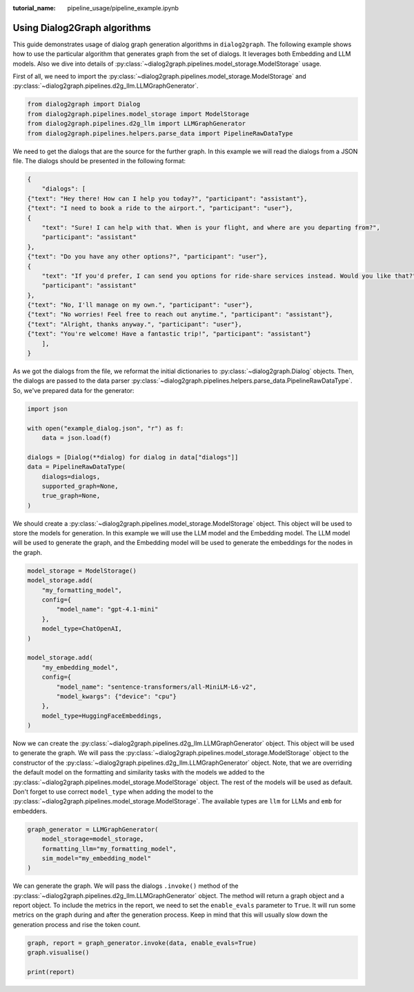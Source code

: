 :tutorial_name: pipeline_usage/pipeline_example.ipynb

Using Dialog2Graph algorithms
=============================

This guide demonstrates usage of dialog graph generation algorithms in ``dialog2graph``. 
The following example shows how to use the particular algorithm that generates graph from the set of dialogs. It leverages both Embedding and LLM models. 
Also we dive into details of :py:class:`~dialog2graph.pipelines.model_storage.ModelStorage` usage.

First of all, we need to import the :py:class:`~dialog2graph.pipelines.model_storage.ModelStorage` and 
:py:class:`~dialog2graph.pipelines.d2g_llm.LLMGraphGenerator`.

.. code-block:: python

    from dialog2graph import Dialog
    from dialog2graph.pipelines.model_storage import ModelStorage
    from dialog2graph.pipelines.d2g_llm import LLMGraphGenerator
    from dialog2graph.pipelines.helpers.parse_data import PipelineRawDataType


We need to get the dialogs that are the source for the further graph. In this example we will read the dialogs from a JSON file. 
The dialogs should be presented in the following format:

.. code-block:: json

    {
        "dialogs": [
    {"text": "Hey there! How can I help you today?", "participant": "assistant"},
    {"text": "I need to book a ride to the airport.", "participant": "user"},
    {
        "text": "Sure! I can help with that. When is your flight, and where are you departing from?",
        "participant": "assistant"
    },
    {"text": "Do you have any other options?", "participant": "user"},
    {
        "text": "If you'd prefer, I can send you options for ride-share services instead. Would you like that?",
        "participant": "assistant"
    },
    {"text": "No, I'll manage on my own.", "participant": "user"},
    {"text": "No worries! Feel free to reach out anytime.", "participant": "assistant"},
    {"text": "Alright, thanks anyway.", "participant": "user"},
    {"text": "You're welcome! Have a fantastic trip!", "participant": "assistant"}
        ],
    }

As we got the dialogs from the file, we reformat the initial dictionaries to :py:class:`~dialog2graph.Dialog` objects. Then, the dialogs are 
passed to the data parser :py:class:`~dialog2graph.pipelines.helpers.parse_data.PipelineRawDataType`. So, we've prepared data for the generator:

.. code-block:: python

    import json

    with open("example_dialog.json", "r") as f:
        data = json.load(f)

    dialogs = [Dialog(**dialog) for dialog in data["dialogs"]]
    data = PipelineRawDataType(
        dialogs=dialogs,
        supported_graph=None,
        true_graph=None,
    )

We should create a :py:class:`~dialog2graph.pipelines.model_storage.ModelStorage` object. This object will be used to store the models for generation. 
In this example we will use the LLM model and the Embedding model. The LLM model will be used to generate the graph, and the Embedding model will be used 
to generate the embeddings for the nodes in the graph.

.. code-block:: python

    model_storage = ModelStorage()
    model_storage.add(
        "my_formatting_model",
        config={
            "model_name": "gpt-4.1-mini"
        },
        model_type=ChatOpenAI,
    )

    model_storage.add(
        "my_embedding_model",
        config={
            "model_name": "sentence-transformers/all-MiniLM-L6-v2",
            "model_kwargs": {"device": "cpu"}
        },
        model_type=HuggingFaceEmbeddings,
    )

Now we can create the :py:class:`~dialog2graph.pipelines.d2g_llm.LLMGraphGenerator` object. This object will be used to generate the graph. 
We will pass the :py:class:`~dialog2graph.pipelines.model_storage.ModelStorage` object to the constructor of the 
:py:class:`~dialog2graph.pipelines.d2g_llm.LLMGraphGenerator` object. Note, that we are overriding the default model on the formatting and 
similarity tasks with the models we added to the :py:class:`~dialog2graph.pipelines.model_storage.ModelStorage` object. 
The rest of the models will be used as default. Don't forget to use correct ``model_type`` when adding the model to the 
:py:class:`~dialog2graph.pipelines.model_storage.ModelStorage`. The available types are ``llm`` for LLMs and ``emb`` for embedders.

.. code-block:: python

    graph_generator = LLMGraphGenerator(
        model_storage=model_storage,
        formatting_llm="my_formatting_model",
        sim_model="my_embedding_model"
    )

We can generate the graph. We will pass the dialogs ``.invoke()`` method of the :py:class:`~dialog2graph.pipelines.d2g_llm.LLMGraphGenerator` 
object. The method will return a graph object and a report object. To include the metrics in the report, we need to set the ``enable_evals`` 
parameter to ``True``. It will run some metrics on the graph during and after the generation process. Keep in mind that this will usually slow down 
the generation process and rise the token count.

.. code-block:: python

    graph, report = graph_generator.invoke(data, enable_evals=True)
    graph.visualise()

    print(report)
